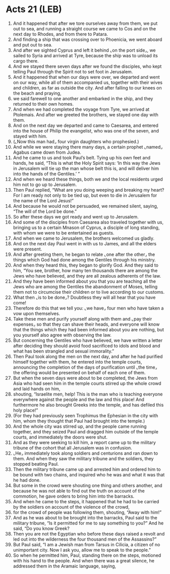 * Acts 21 (LEB)
:PROPERTIES:
:ID: LEB/44-ACT21
:END:

1. And it happened that after we tore ourselves away from them, we put out to sea, and running a straight course we came to Cos and on the next day to Rhodes, and from there to Patara.
2. And finding a ship that was crossing over to Phoenicia, we went aboard and put out to sea.
3. And after we sighted Cyprus and left it behind ⌞on the port side⌟, we sailed to Syria and arrived at Tyre, because the ship was to unload its cargo there.
4. And we stayed there seven days after we found the disciples, who kept telling Paul through the Spirit not to set foot in Jerusalem.
5. And it happened that when our days were over, we departed and went on our way, while all of them accompanied us, together with their wives and children, as far as outside the city. And after falling to our knees on the beach and praying,
6. we said farewell to one another and embarked in the ship, and they returned to their own homes.
7. And when we had completed the voyage from Tyre, we arrived at Ptolemais. And after we greeted the brothers, we stayed one day with them.
8. And on the next day we departed and came to Caesarea, and entered into the house of Philip the evangelist, who was one of the seven, and stayed with him.
9. (⌞Now this man had⌟ four virgin daughters who prophesied.)
10. And while we were staying there many days, a certain prophet ⌞named⌟ Agabus came down from Judea.
11. And he came to us and took Paul’s belt. Tying up his own feet and hands, he said, “This is what the Holy Spirit says: ‘In this way the Jews in Jerusalem will tie up the man whose belt this is, and will deliver him into the hands of the Gentiles.’ ”
12. And when we heard these things, both we and the local residents urged him not to go up to Jerusalem.
13. Then Paul replied, “What are you doing weeping and breaking my heart? For I am ready not only to be tied up, but even to die in Jerusalem for the name of the Lord Jesus!”
14. And because he would not be persuaded, we remained silent, saying, “The will of the Lord be done.”
15. So after these days we got ready and went up to Jerusalem.
16. And some of the disciples from Caesarea also traveled together with us, bringing us to a certain Mnason of Cyprus, a disciple of long standing, with whom we were to be entertained as guests.
17. And when we came to Jerusalem, the brothers welcomed us gladly.
18. And on the next day Paul went in with us to James, and all the elders were present.
19. And after greeting them, he began to relate ⌞one after the other⌟ the things which God had done among the Gentiles through his ministry.
20. And when they heard this, they began to glorify God. And they said to him, “You see, brother, how many ten thousands there are among the Jews who have believed, and they are all zealous adherents of the law.
21. And they have been informed about you that you are teaching all the Jews who are among the Gentiles the abandonment of Moses, telling them not to circumcise their children or to live according to our customs.
22. What then ⌞is to be done⌟? Doubtless they will all hear that you have come!
23. Therefore do this that we tell you: ⌞we have⌟ four men who have taken a vow upon themselves.
24. Take these men and purify yourself along with them and ⌞pay their expenses⌟ so that they can shave their heads, and everyone will know that the things which they had been informed about you are nothing, but you yourself also agree with observing the law.
25. But concerning the Gentiles who have believed, we have written a letter after deciding they should avoid food sacrificed to idols and blood and what has been strangled and sexual immorality.”
26. Then Paul took along the men on the next day, and after he had purified himself together with them, he entered into the temple courts, announcing the completion of the days of purification until ⌞the time⌟ the offering would be presented on behalf of each one of them.
27. But when the seven days were about to be completed, the Jews from Asia who had seen him in the temple courts stirred up the whole crowd and laid hands on him,
28. shouting, “Israelite men, help! This is the man who is teaching everyone everywhere against the people and the law and this place! And furthermore he also brought Greeks into the temple, and has defiled this holy place!”
29. (For they had previously seen Trophimus the Ephesian in the city with him, whom they thought that Paul had brought into the temple.)
30. And the whole city was stirred up, and the people came running together, and they seized Paul and dragged him outside of the temple courts, and immediately the doors were shut.
31. And as they were seeking to kill him, a report came up to the military tribune of the cohort that all Jerusalem was in confusion.
32. ⌞He⌟ immediately took along soldiers and centurions and ran down to them. And when they saw the military tribune and the soldiers, they stopped beating Paul.
33. Then the military tribune came up and arrested him and ordered him to be bound with two chains, and inquired who he was and what it was that he had done.
34. But some in the crowd were shouting one thing and others another, and because he was not able to find out the truth on account of the commotion, he gave orders to bring him into the barracks.
35. And when he came to the steps, it happened that he had to be carried by the soldiers on account of the violence of the crowd,
36. for the crowd of people was following them, shouting, “Away with him!”
37. And as he was about to be brought into the barracks, Paul said to the military tribune, “Is it permitted for me to say something to you?” And he said, “Do you know Greek?
38. Then you are not the Egyptian who before these days raised a revolt and led out into the wilderness the four thousand men of the Assassins?”
39. But Paul said, “I am a Jewish man from Tarsus in Cilicia, a citizen of no unimportant city. Now I ask you, allow me to speak to the people.”
40. So when he permitted him, Paul, standing there on the steps, motioned with his hand to the people. And when there was a great silence, he addressed them in the Aramaic language, saying,
